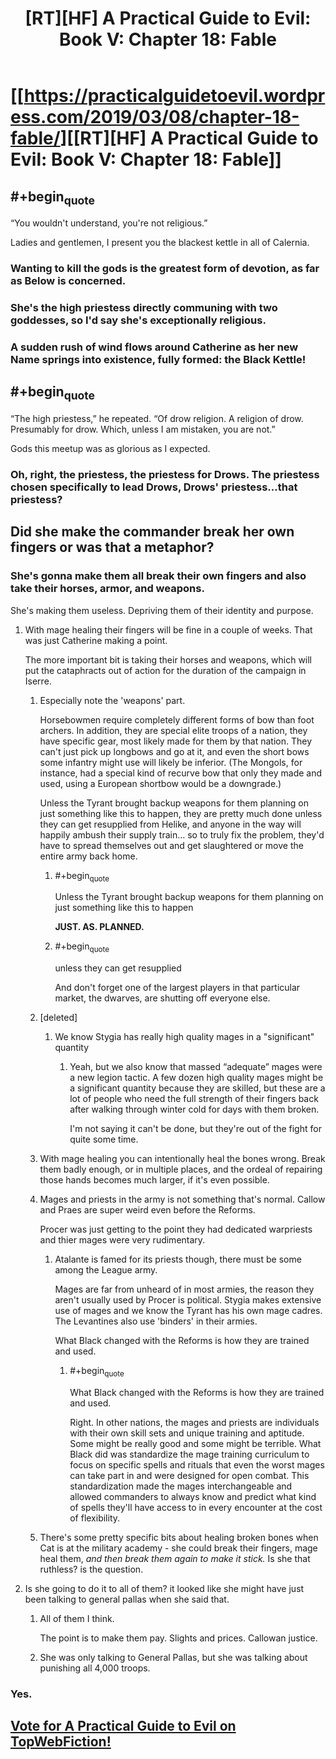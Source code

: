#+TITLE: [RT][HF] A Practical Guide to Evil: Book V: Chapter 18: Fable

* [[https://practicalguidetoevil.wordpress.com/2019/03/08/chapter-18-fable/][[RT][HF] A Practical Guide to Evil: Book V: Chapter 18: Fable]]
:PROPERTIES:
:Author: Zayits
:Score: 78
:DateUnix: 1552021285.0
:END:

** #+begin_quote
  “You wouldn't understand, you're not religious.”
#+end_quote

Ladies and gentlemen, I present you the blackest kettle in all of Calernia.
:PROPERTIES:
:Author: Allian42
:Score: 33
:DateUnix: 1552042469.0
:END:

*** Wanting to kill the gods is the greatest form of devotion, as far as Below is concerned.
:PROPERTIES:
:Author: TideofKhatanga
:Score: 13
:DateUnix: 1552053134.0
:END:


*** She's the high priestess directly communing with two goddesses, so I'd say she's exceptionally religious.
:PROPERTIES:
:Author: Menolith
:Score: 12
:DateUnix: 1552046073.0
:END:


*** A sudden rush of wind flows around Catherine as her new Name springs into existence, fully formed: the Black Kettle!
:PROPERTIES:
:Author: Sarkavonsy
:Score: 13
:DateUnix: 1552055534.0
:END:


** #+begin_quote
  “The high priestess,” he repeated. “Of drow religion. A religion of drow. Presumably for drow. Which, unless I am mistaken, you are not.”
#+end_quote

Gods this meetup was as glorious as I expected.
:PROPERTIES:
:Author: cyberdsaiyan
:Score: 27
:DateUnix: 1552024488.0
:END:

*** Oh, right, the priestess, the priestess for Drows. The priestess chosen specifically to lead Drows, Drows' priestess...that priestess?
:PROPERTIES:
:Author: TideofKhatanga
:Score: 21
:DateUnix: 1552035230.0
:END:


** Did she make the commander break her own fingers or was that a metaphor?
:PROPERTIES:
:Author: Arganthonius
:Score: 12
:DateUnix: 1552022720.0
:END:

*** She's gonna make them all break their own fingers and also take their horses, armor, and weapons.

She's making them useless. Depriving them of their identity and purpose.
:PROPERTIES:
:Author: PotentiallySarcastic
:Score: 31
:DateUnix: 1552025132.0
:END:

**** With mage healing their fingers will be fine in a couple of weeks. That was just Catherine making a point.

The more important bit is taking their horses and weapons, which will put the cataphracts out of action for the duration of the campaign in Iserre.
:PROPERTIES:
:Author: tavitavarus
:Score: 16
:DateUnix: 1552032282.0
:END:

***** Especially note the 'weapons' part.

Horsebowmen require completely different forms of bow than foot archers. In addition, they are special elite troops of a nation, they have specific gear, most likely made for them by that nation. They can't just pick up longbows and go at it, and even the short bows some infantry might use will likely be inferior. (The Mongols, for instance, had a special kind of recurve bow that only they made and used, using a European shortbow would be a downgrade.)

Unless the Tyrant brought backup weapons for them planning on just something like this to happen, they are pretty much done unless they can get resupplied from Helike, and anyone in the way will happily ambush their supply train... so to truly fix the problem, they'd have to spread themselves out and get slaughtered or move the entire army back home.
:PROPERTIES:
:Author: RynnisOne
:Score: 13
:DateUnix: 1552052556.0
:END:

****** #+begin_quote
  Unless the Tyrant brought backup weapons for them planning on just something like this to happen
#+end_quote

*JUST. AS. PLANNED.*
:PROPERTIES:
:Author: Ardvarkeating101
:Score: 10
:DateUnix: 1552059840.0
:END:


****** #+begin_quote
  unless they can get resupplied
#+end_quote

And don't forget one of the largest players in that particular market, the dwarves, are shutting off everyone else.
:PROPERTIES:
:Author: Allian42
:Score: 4
:DateUnix: 1552091769.0
:END:


***** [deleted]
:PROPERTIES:
:Score: 9
:DateUnix: 1552046346.0
:END:

****** We know Stygia has really high quality mages in a "significant" quantity
:PROPERTIES:
:Author: Ardvarkeating101
:Score: 4
:DateUnix: 1552059798.0
:END:

******* Yeah, but we also know that massed “adequate” mages were a new legion tactic. A few dozen high quality mages might be a significant quantity because they are skilled, but these are a lot of people who need the full strength of their fingers back after walking through winter cold for days with them broken.

I'm not saying it can't be done, but they're out of the fight for quite some time.
:PROPERTIES:
:Author: LordSwedish
:Score: 1
:DateUnix: 1552098078.0
:END:


***** With mage healing you can intentionally heal the bones wrong. Break them badly enough, or in multiple places, and the ordeal of repairing those hands becomes much larger, if it's even possible.
:PROPERTIES:
:Author: drakeblood4
:Score: 5
:DateUnix: 1552044973.0
:END:


***** Mages and priests in the army is not something that's normal. Callow and Praes are super weird even before the Reforms.

Procer was just getting to the point they had dedicated warpriests and thier mages were very rudimentary.
:PROPERTIES:
:Author: PotentiallySarcastic
:Score: 5
:DateUnix: 1552058592.0
:END:

****** Atalante is famed for its priests though, there must be some among the League army.

Mages are far from unheard of in most armies, the reason they aren't usually used by Procer is political. Stygia makes extensive use of mages and we know the Tyrant has his own mage cadres. The Levantines also use 'binders' in their armies.

What Black changed with the Reforms is how they are trained and used.
:PROPERTIES:
:Author: tavitavarus
:Score: 3
:DateUnix: 1552059081.0
:END:

******* #+begin_quote
  What Black changed with the Reforms is how they are trained and used.
#+end_quote

Right. In other nations, the mages and priests are individuals with their own skill sets and unique training and aptitude. Some might be really good and some might be terrible. What Black did was standardize the mage training curriculum to focus on specific spells and rituals that even the worst mages can take part in and were designed for open combat. This standardization made the mages interchangeable and allowed commanders to always know and predict what kind of spells they'll have access to in every encounter at the cost of flexibility.
:PROPERTIES:
:Author: Mountebank
:Score: 6
:DateUnix: 1552065250.0
:END:


***** There's some pretty specific bits about healing broken bones when Cat is at the military academy - she could break their fingers, mage heal them, /and then break them again to make it stick./ Is she that ruthless? is the question.
:PROPERTIES:
:Author: hayshed
:Score: 2
:DateUnix: 1552113079.0
:END:


**** Is she going to do it to all of them? it looked like she might have just been talking to general pallas when she said that.
:PROPERTIES:
:Author: Nic_Cage_DM
:Score: 2
:DateUnix: 1552025405.0
:END:

***** All of them I think.

The point is to make them pay. Slights and prices. Callowan justice.
:PROPERTIES:
:Author: PotentiallySarcastic
:Score: 19
:DateUnix: 1552025656.0
:END:


***** She was only talking to General Pallas, but she was talking about punishing all 4,000 troops.
:PROPERTIES:
:Author: MimicSquid
:Score: 6
:DateUnix: 1552026239.0
:END:


*** Yes.
:PROPERTIES:
:Author: Ardvarkeating101
:Score: 5
:DateUnix: 1552022867.0
:END:


** [[http://topwebfiction.com/vote.php?for=a-practical-guide-to-evil][Vote for A Practical Guide to Evil on TopWebFiction!]]
:PROPERTIES:
:Author: Zayits
:Score: 2
:DateUnix: 1552021313.0
:END:
